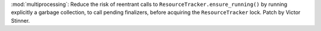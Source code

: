 :mod:`multiprocessing`: Reduce the risk of reentrant calls to
``ResourceTracker.ensure_running()`` by running explicitly a garbage
collection, to call pending finalizers, before acquiring the
``ResourceTracker`` lock.  Patch by Victor Stinner.
